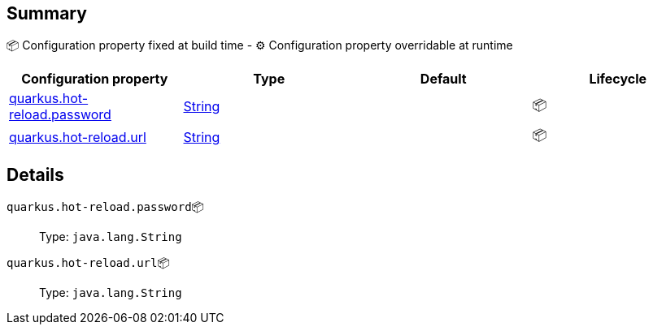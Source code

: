 == Summary

📦 Configuration property fixed at build time - ⚙️️ Configuration property overridable at runtime 
|===
|Configuration property|Type|Default|Lifecycle

|<<quarkus.hot-reload.password, quarkus.hot-reload.password>>
|link:https://docs.oracle.com/javase/8/docs/api/java/lang/String.html[String]
 
|
| 📦

|<<quarkus.hot-reload.url, quarkus.hot-reload.url>>
|link:https://docs.oracle.com/javase/8/docs/api/java/lang/String.html[String]
 
|
| 📦
|===


== Details

[[quarkus.hot-reload.password]]
`quarkus.hot-reload.password`📦::  
+
Type: `java.lang.String` +



[[quarkus.hot-reload.url]]
`quarkus.hot-reload.url`📦::  
+
Type: `java.lang.String` +


